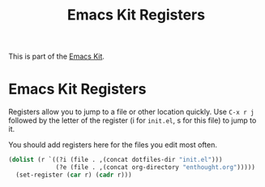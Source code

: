 #+TITLE: Emacs Kit Registers
#+OPTIONS: toc:nil num:nil ^:nil

This is part of the [[file:emacs-kit.org][Emacs Kit]].

* Emacs Kit Registers
Registers allow you to jump to a file or other location quickly. Use
=C-x r j= followed by the letter of the register (i for =init.el=, s
for this file) to jump to it.

You should add registers here for the files you edit most often.

#+srcname: emacs-kit-registers
#+begin_src emacs-lisp
  (dolist (r `((?i (file . ,(concat dotfiles-dir "init.el")))
               (?e (file . ,(concat org-directory "enthought.org")))))
    (set-register (car r) (cadr r)))
#+end_src

